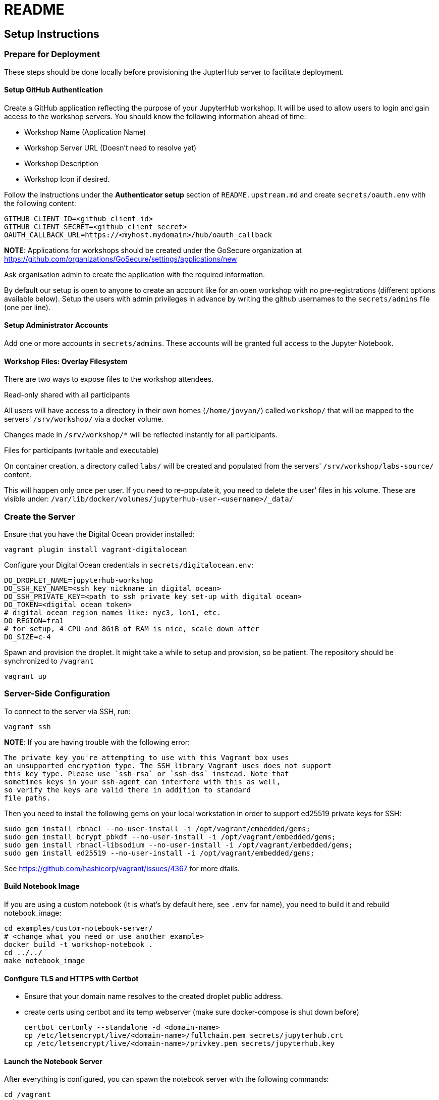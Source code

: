 = README

== Setup Instructions

=== Prepare for Deployment

These steps should be done locally before provisioning the JupterHub
server to facilitate deployment.

==== Setup GitHub Authentication

Create a GitHub application reflecting the purpose of your JupyterHub
workshop. It will be used to allow users to login and gain access to
the workshop servers. You should know the following information ahead
of time:

* Workshop Name (Application Name)
* Workshop Server URL (Doesn't need to resolve yet)
* Workshop Description
* Workshop Icon if desired.

Follow the instructions under the *Authenticator setup* section of
`README.upstream.md` and create `secrets/oauth.env` with the following
content:

  GITHUB_CLIENT_ID=<github_client_id>
  GITHUB_CLIENT_SECRET=<github_client_secret>
  OAUTH_CALLBACK_URL=https://<myhost.mydomain>/hub/oauth_callback

*NOTE*: Applications for workshops should be created under the GoSecure organization at
https://github.com/organizations/GoSecure/settings/applications/new

Ask organisation admin to create the application with the required information.

By default our setup is open to anyone to create an account like for an open
workshop with no pre-registrations (different options available below). Setup
the users with admin privileges in advance by writing the github usernames to
the `secrets/admins` file (one per line).

==== Setup Administrator Accounts

Add one or more accounts in `secrets/admins`. These accounts will be
granted full access to the Jupyter Notebook.


==== Workshop Files: Overlay Filesystem

There are two ways to expose files to the workshop attendees.

.Read-only shared with all participants

All users will have access to a directory in their own homes (`/home/jovyan/`)
called `workshop/` that will be mapped to the servers' `/srv/workshop/` via a
docker volume.

Changes made in `/srv/workshop/*` will be reflected instantly for all participants.


.Files for participants (writable and executable)

On container creation, a directory called `labs/` will be created and
populated from the servers' `/srv/workshop/labs-source/` content.

This will happen only once per user. If you need to re-populate it, you need
to delete the user' files in his volume. These are visible under:
`/var/lib/docker/volumes/jupyterhub-user-<username>/_data/`

=== Create the Server

Ensure that you have the Digital Ocean provider installed:

    vagrant plugin install vagrant-digitalocean

Configure your Digital Ocean credentials in `secrets/digitalocean.env`:

    DO_DROPLET_NAME=jupyterhub-workshop
    DO_SSH_KEY_NAME=<ssh key nickname in digital ocean>
    DO_SSH_PRIVATE_KEY=<path to ssh private key set-up with digital ocean>
    DO_TOKEN=<digital ocean token>
    # digital ocean region names like: nyc3, lon1, etc.
    DO_REGION=fra1
    # for setup, 4 CPU and 8GiB of RAM is nice, scale down after
    DO_SIZE=c-4

Spawn and provision the droplet. It might take a while to setup and
provision, so be patient. The repository should be synchronized to
`/vagrant`

    vagrant up

=== Server-Side Configuration

To connect to the server via SSH, run:

    vagrant ssh

*NOTE*: If you are having trouble with the following error:

    The private key you're attempting to use with this Vagrant box uses
    an unsupported encryption type. The SSH library Vagrant uses does not support
    this key type. Please use `ssh-rsa` or `ssh-dss` instead. Note that
    sometimes keys in your ssh-agent can interfere with this as well,
    so verify the keys are valid there in addition to standard
    file paths.

Then you need to install the following gems on your local workstation
in order to support ed25519 private keys for SSH:

    sudo gem install rbnacl --no-user-install -i /opt/vagrant/embedded/gems;
    sudo gem install bcrypt_pbkdf --no-user-install -i /opt/vagrant/embedded/gems;
    sudo gem install rbnacl-libsodium --no-user-install -i /opt/vagrant/embedded/gems;
    sudo gem install ed25519 --no-user-install -i /opt/vagrant/embedded/gems;

See https://github.com/hashicorp/vagrant/issues/4367 for more dtails.

==== Build Notebook Image

If you are using a custom notebook (it is what's by default here, see `.env` for name), you need to build it and rebuild notebook_image:

  cd examples/custom-notebook-server/
  # <change what you need or use another example>
  docker build -t workshop-notebook .
  cd ../../
  make notebook_image

==== Configure TLS and HTTPS with Certbot

* Ensure that your domain name resolves to the created droplet public address.
* create certs using certbot and its temp webserver (make sure docker-compose
  is shut down before)

    certbot certonly --standalone -d <domain-name>
    cp /etc/letsencrypt/live/<domain-name>/fullchain.pem secrets/jupyterhub.crt
    cp /etc/letsencrypt/live/<domain-name>/privkey.pem secrets/jupyterhub.key


==== Launch the Notebook Server

After everything is configured, you can spawn the notebook server with the following commands:

      cd /vagrant
      make
      docker-compose up

Whenever changing the secrets or environment variables, rebuiding and
relaunching the images is required:

    docker-compose down
    make
    docker-compose up

== Optional: Only allow specific users

If you create a `secrets/users` file with a list of allowed GitHub usernames,
only these usernames will be able to sign-up to the server.

When you change that list, you need to restart the JupyterHub container.
Easiest way to achieve this is to kill the docker-compose environment, 
run `make` and restart docker-compose.

    <ctrl-d>
    make
    docker-compose up

User lists can optionally have an `admin` tag to identify admin users. Ex:

    linus admin
    obilodeau
    masarah admin


== Optional: Stop Open Registrations

// TODO


== Optional: User Instances Exposed to the Internet

Uncomment the following line in the `.env` file and make sure to rebuild the
`hub` container.

    DOCKER_NOTEBOOK_EXPOSE_NETWORK=true


